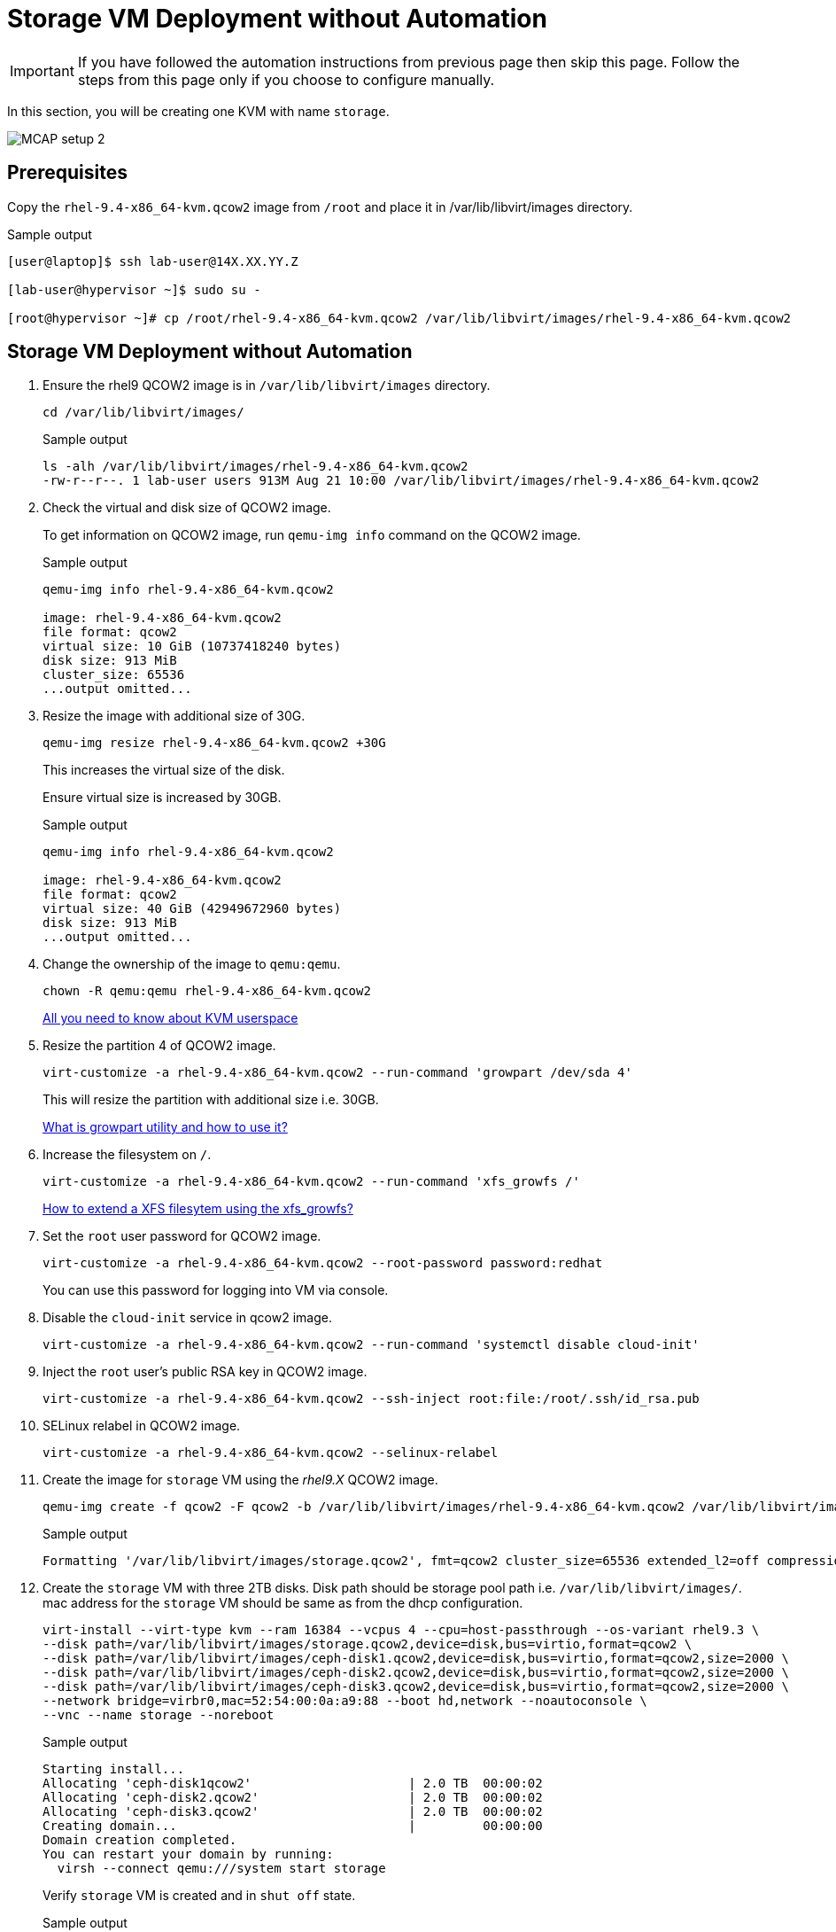 = Storage VM Deployment without Automation

[IMPORTANT]
If you have followed the automation instructions from previous page then skip this page.
Follow the steps from this page only if you choose to configure manually.

In this section, you will be creating one KVM with name `storage`.

image::MCAP_setup_2.png[]

== Prerequisites

Copy the `rhel-9.4-x86_64-kvm.qcow2` image from `/root` and place it in /var/lib/libvirt/images directory.

.Sample output
----
[user@laptop]$ ssh lab-user@14X.XX.YY.Z

[lab-user@hypervisor ~]$ sudo su -

[root@hypervisor ~]# cp /root/rhel-9.4-x86_64-kvm.qcow2 /var/lib/libvirt/images/rhel-9.4-x86_64-kvm.qcow2
----

== Storage VM Deployment without Automation

. Ensure the rhel9 QCOW2 image is in `/var/lib/libvirt/images` directory.
+
[source,bash,role=execute]
----
cd /var/lib/libvirt/images/
----
+
.Sample output
----
ls -alh /var/lib/libvirt/images/rhel-9.4-x86_64-kvm.qcow2
-rw-r--r--. 1 lab-user users 913M Aug 21 10:00 /var/lib/libvirt/images/rhel-9.4-x86_64-kvm.qcow2
----

. Check the virtual and disk size of QCOW2 image.
+
To get information on QCOW2 image, run `qemu-img info` command on the QCOW2 image.
+
.Sample output
----
qemu-img info rhel-9.4-x86_64-kvm.qcow2

image: rhel-9.4-x86_64-kvm.qcow2
file format: qcow2
virtual size: 10 GiB (10737418240 bytes)
disk size: 913 MiB
cluster_size: 65536
...output omitted...
----

. Resize the image with additional size of 30G.
+
[source,bash,role=execute]
----
qemu-img resize rhel-9.4-x86_64-kvm.qcow2 +30G
----
+
This increases the virtual size of the disk.
+
Ensure virtual size is increased by 30GB.
+
.Sample output
----
qemu-img info rhel-9.4-x86_64-kvm.qcow2

image: rhel-9.4-x86_64-kvm.qcow2
file format: qcow2
virtual size: 40 GiB (42949672960 bytes)
disk size: 913 MiB
...output omitted...
----

. Change the ownership of the image to `qemu:qemu`.
+
[source,bash,role=execute]
----
chown -R qemu:qemu rhel-9.4-x86_64-kvm.qcow2
----
+
https://www.redhat.com/en/blog/all-you-need-know-about-kvm-userspace[All you need to know about KVM userspace,window=read-later]

. Resize the partition 4 of QCOW2 image.
+
[source,bash,role=execute]
----
virt-customize -a rhel-9.4-x86_64-kvm.qcow2 --run-command 'growpart /dev/sda 4'
----
+
This will resize the partition with additional size i.e. 30GB.
+
https://access.redhat.com/solutions/5540131[What is growpart utility and how to use it?,window=read-later]

. Increase the filesystem on `/`.
+
[source,bash,role=execute]
----
virt-customize -a rhel-9.4-x86_64-kvm.qcow2 --run-command 'xfs_growfs /'
----
+
https://access.redhat.com/solutions/57263[How to extend a XFS filesytem using the xfs_growfs?,window=read-later]

. Set the `root` user password for QCOW2 image.
+
[source,bash,role=execute]
----
virt-customize -a rhel-9.4-x86_64-kvm.qcow2 --root-password password:redhat
----
+
You can use this password for logging into VM via console.

. Disable the `cloud-init` service in qcow2 image.
+
[source,bash,role=execute]
----
virt-customize -a rhel-9.4-x86_64-kvm.qcow2 --run-command 'systemctl disable cloud-init'
----

. Inject the `root` user's public RSA key in QCOW2 image.
+
[source,bash,role=execute]
----
virt-customize -a rhel-9.4-x86_64-kvm.qcow2 --ssh-inject root:file:/root/.ssh/id_rsa.pub
----

. SELinux relabel in QCOW2 image.
+
[source,bash,role=execute]
----
virt-customize -a rhel-9.4-x86_64-kvm.qcow2 --selinux-relabel
----

. Create the image for `storage` VM using the _rhel9.X_ QCOW2 image.
+
[source,bash,role=execute]
----
qemu-img create -f qcow2 -F qcow2 -b /var/lib/libvirt/images/rhel-9.4-x86_64-kvm.qcow2 /var/lib/libvirt/images/storage.qcow2
----
+
.Sample output
----
Formatting '/var/lib/libvirt/images/storage.qcow2', fmt=qcow2 cluster_size=65536 extended_l2=off compression_type=zlib size=42949672960 backing_file=/var/lib/libvirt/images/rhel-9.4-x86_64-kvm.qcow2 backing_fmt=qcow2 lazy_refcounts=off refcount_bits=16
----

. Create the `storage` VM with three 2TB disks.
Disk path should be storage pool path i.e. `/var/lib/libvirt/images/`.
mac address for the `storage` VM should be same as from the dhcp configuration.
+
[source,bash,role=execute]
----
virt-install --virt-type kvm --ram 16384 --vcpus 4 --cpu=host-passthrough --os-variant rhel9.3 \
--disk path=/var/lib/libvirt/images/storage.qcow2,device=disk,bus=virtio,format=qcow2 \
--disk path=/var/lib/libvirt/images/ceph-disk1.qcow2,device=disk,bus=virtio,format=qcow2,size=2000 \
--disk path=/var/lib/libvirt/images/ceph-disk2.qcow2,device=disk,bus=virtio,format=qcow2,size=2000 \
--disk path=/var/lib/libvirt/images/ceph-disk3.qcow2,device=disk,bus=virtio,format=qcow2,size=2000 \
--network bridge=virbr0,mac=52:54:00:0a:a9:88 --boot hd,network --noautoconsole \
--vnc --name storage --noreboot
----
+
.Sample output
----
Starting install...
Allocating 'ceph-disk1qcow2'                     | 2.0 TB  00:00:02
Allocating 'ceph-disk2.qcow2'                    | 2.0 TB  00:00:02
Allocating 'ceph-disk3.qcow2'                    | 2.0 TB  00:00:02
Creating domain...                               |         00:00:00
Domain creation completed.
You can restart your domain by running:
  virsh --connect qemu:///system start storage
----
+
Verify `storage` VM is created and in `shut off` state.
+
.Sample output
----
virsh list --all

 Id   Name      State
--------------------------
 -    storage   shut off
----

. Start the `storage` VM.
+
[source,bash,role=execute]
----
virsh start storage
----
+
.Sample output
----
Domain 'storage' started

----
+
Verify `storage` VM is in `running` state.
+
.Sample output
----
virsh list --all

 Id   Name      State
-------------------------
 1    storage   running
----
